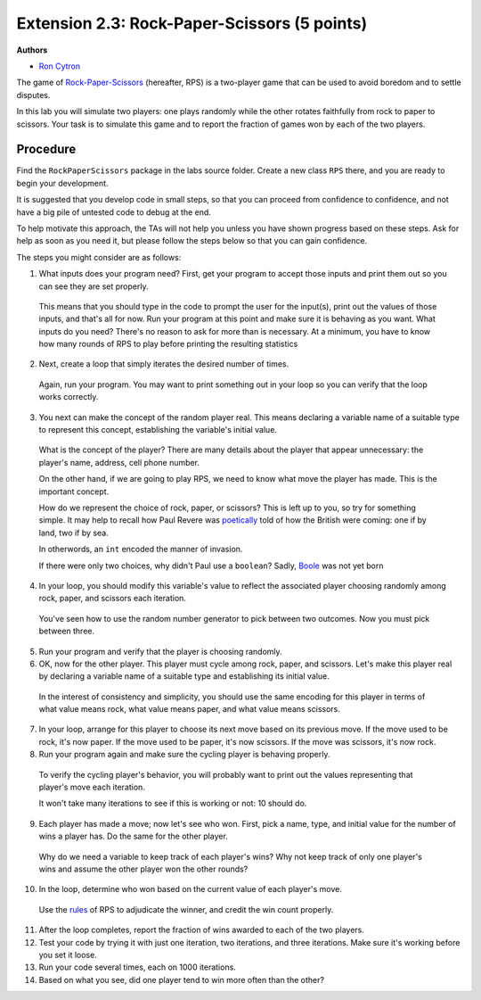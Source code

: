 =================
Extension 2.3: Rock-Paper-Scissors (5 points)
=================

**Authors**

* `Ron Cytron <http://www.cs.wustl.edu/~cytron/>`_

The game of `Rock-Paper-Scissors <https://en.wikipedia.org/wiki/Rock-paper-scissors>`_ (hereafter, RPS) is a two-player game that can be used to avoid boredom and to settle disputes.

In this lab you will simulate two players: one plays randomly while
the other rotates faithfully from rock to paper to scissors. Your task is
to simulate this game and to report the fraction of games won by
each of the two players.

Procedure
==================

Find the ``RockPaperScissors`` package in the labs source folder.
Create a new class ``RPS`` there, and you are ready to begin your development.

It is suggested that you develop code in small steps, so that you can proceed from confidence to confidence, and not have a big pile of untested code to debug at the end.

To help motivate this approach, the TAs will not help you unless you have shown progress based on these steps. Ask for help as soon as you need it, but please follow the steps below so that you can gain confidence.

The steps you might consider are as follows:

1. What inputs does your program need? First, get your program to accept those inputs and print them out so you can see they are set properly.

  This means that you should type in the code to prompt the user for the input(s), print out the values of those inputs, and that\'s all for now. Run your program at this point
  and make sure it is behaving as you want.
  What inputs do you need? There\'s no reason to ask for more than is necessary. At a minimum, you have to know how many rounds of RPS to play before printing the resulting
  statistics

2. Next, create a loop that simply iterates the desired number of times.

  Again, run your program. You may want to print something out in your loop so you can
  verify that the loop works correctly.

3. You next can make the concept of the random player real. This means declaring a variable name of a suitable type to represent this concept, establishing the variable\'s initial value.

  What is the concept of the player? There are many details about the
  player that appear unnecessary: the player\'s name, address, cell phone number.

  On the other hand, if we are going to play RPS, we need to know what move the player has made. This is the important concept.

  How do we represent the choice of rock, paper, or scissors?
  This is left up to you, so try for something simple. It may help to recall how Paul
  Revere was `poetically <http://www.nationalcenter.org/PaulRevere%27sRide.html>`_ told of how the British were coming: one if by land,
  two if by sea.

  In otherwords, an ``int`` encoded the manner of invasion.

  If there were only two choices, why didn\'t Paul use a ``boolean``?
  Sadly, `Boole <https://en.wikipedia.org/wiki/George_Boole>`_
  was not yet born

4. In your loop, you should modify this variable\'s value to reflect the associated player choosing randomly among rock, paper, and scissors each iteration.

  You\'ve seen how to use the random number generator to pick between two outcomes.
  Now you must pick between three.

5. Run your program and verify that the player is choosing randomly.

6. OK, now for the other player. This player must cycle among rock, paper, and scissors. Let\'s make this player real by declaring a variable name of a suitable type and establishing its initial value.

  In the interest of consistency and simplicity, you should use the same
  encoding for this player in terms of what value means rock, what value means
  paper, and what value means scissors.

7. In your loop, arrange for this player to choose its next move based on its previous move. If the move used to be rock, it\'s now paper. If the move used to be paper, it\'s now scissors. If the move was scissors, it\'s now rock.

8. Run your program again and make sure the cycling player is behaving properly.

  To verify the cycling player\'s behavior, you will probably want to print out
  the values representing that player\'s move each iteration.

  It won\'t take many iterations to see if this is working or not: 10 should do.

9. Each player has made a move; now let\'s see who won. First, pick a name, type, and initial value for the number of wins a player has. Do the same for the other player.

  Why do we need a variable to keep track of each player\'s wins?
  Why not keep track of only one player\'s wins and assume the other player won the
  other rounds?

10. In the loop, determine who won based on the current value of each player\'s move.

  Use the `rules <https://en.wikipedia.org/wiki/Rock-paper-scissors#Game_play>`_
  of RPS to adjudicate the winner,
  and credit the win count properly.

11. After the loop completes, report the fraction of wins awarded to each of the two players.

12. Test your code by trying it with just one iteration, two iterations, and three iterations. Make sure it\'s working before you set it loose.

13. Run your code several times, each on 1000 iterations.

14. Based on what you see, did one player tend to win more often than the other?


